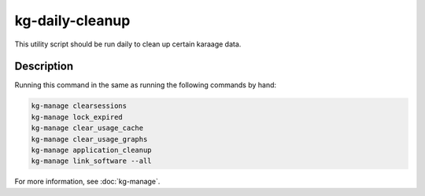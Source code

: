kg-daily-cleanup
================
This utility script should be run daily to clean up certain karaage data.

Description
-----------

Running this command in the same as running the following commands by hand:

.. code-block:: bash

   kg-manage clearsessions
   kg-manage lock_expired
   kg-manage clear_usage_cache
   kg-manage clear_usage_graphs
   kg-manage application_cleanup
   kg-manage link_software --all

For more information, see :doc:`kg-manage`.

